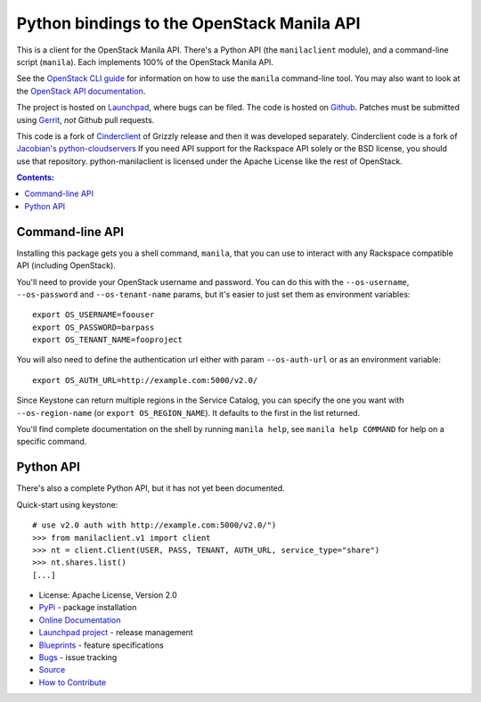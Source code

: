 Python bindings to the OpenStack Manila API
===========================================

.. image:: https://img.shields.io/pypi/v/python-manilaclient.svg
    :target: https://pypi.python.org/pypi/python-manilaclient/
    :alt: Latest Version

.. image:: https://img.shields.io/pypi/dm/python-manilaclient.svg
    :target: https://pypi.python.org/pypi/python-manilaclient/
    :alt: Downloads

This is a client for the OpenStack Manila API. There's a Python API (the
``manilaclient`` module), and a command-line script (``manila``). Each
implements 100% of the OpenStack Manila API.

See the `OpenStack CLI guide`_ for information on how to use the ``manila``
command-line tool. You may also want to look at the
`OpenStack API documentation`_.

.. _OpenStack CLI Guide: http://docs.openstack.org/user-guide/cli.html
.. _OpenStack API documentation: http://docs.openstack.org/api/

The project is hosted on `Launchpad`_, where bugs can be filed. The code is
hosted on `Github`_. Patches must be submitted using `Gerrit`_, *not* Github
pull requests.

.. _Github: https://github.com/openstack/python-manilaclient
.. _Launchpad: https://launchpad.net/python-manilaclient
.. _Gerrit: http://docs.openstack.org/infra/manual/developers.html#development-workflow

This code is a fork of `Cinderclient`_ of Grizzly release and then it was
developed separately. Cinderclient code is a fork of
`Jacobian's python-cloudservers`__ If you need API support for the Rackspace
API solely or the BSD license, you should use that repository.
python-manilaclient is licensed under the Apache License like the rest of
OpenStack.

.. _Cinderclient: https://github.com/openstack/python-cinderclient
__ http://github.com/jacobian/python-cloudservers

.. contents:: Contents:
   :local:

Command-line API
----------------

Installing this package gets you a shell command, ``manila``, that you
can use to interact with any Rackspace compatible API (including OpenStack).

You'll need to provide your OpenStack username and password. You can do this
with the ``--os-username``, ``--os-password`` and  ``--os-tenant-name``
params, but it's easier to just set them as environment variables::

    export OS_USERNAME=foouser
    export OS_PASSWORD=barpass
    export OS_TENANT_NAME=fooproject

You will also need to define the authentication url either with param
``--os-auth-url`` or as an environment variable::

    export OS_AUTH_URL=http://example.com:5000/v2.0/

Since Keystone can return multiple regions in the Service Catalog, you
can specify the one you want with ``--os-region-name`` (or
``export OS_REGION_NAME``). It defaults to the first in the list returned.

You'll find complete documentation on the shell by running
``manila help``, see ``manila help COMMAND`` for help on a specific command.

Python API
----------

There's also a complete Python API, but it has not yet been documented.

Quick-start using keystone::

    # use v2.0 auth with http://example.com:5000/v2.0/")
    >>> from manilaclient.v1 import client
    >>> nt = client.Client(USER, PASS, TENANT, AUTH_URL, service_type="share")
    >>> nt.shares.list()
    [...]

* License: Apache License, Version 2.0
* `PyPi`_ - package installation
* `Online Documentation`_
* `Launchpad project`_ - release management
* `Blueprints`_ - feature specifications
* `Bugs`_ - issue tracking
* `Source`_
* `How to Contribute`_

.. _PyPi: https://pypi.python.org/pypi/python-manilaclient
.. _Online Documentation: http://docs.openstack.org/developer/python-manilaclient
.. _Launchpad project: https://launchpad.net/python-manilaclient
.. _Blueprints: https://blueprints.launchpad.net/python-manilaclient
.. _Bugs: https://bugs.launchpad.net/python-manilaclient
.. _Source: https://git.openstack.org/cgit/openstack/python-manilaclient
.. _How to Contribute: http://docs.openstack.org/infra/manual/developers.html
